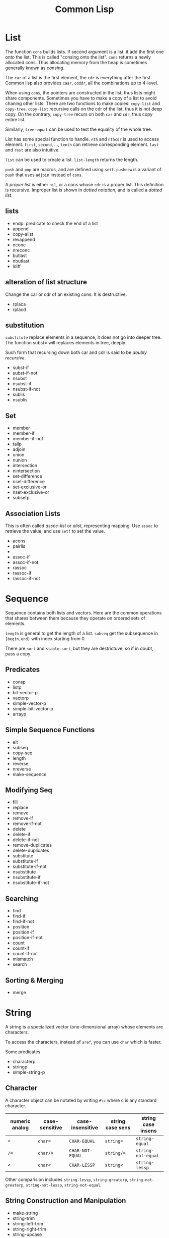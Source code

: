 #+TITLE: Common Lisp




* List
The function =cons= builds lists. If second argument is a list, it add
the first one onto the list. This is called "consing onto the
list". =cons= returns a newly allocated cons. Thus allocating memory
from the heap is sometimes generally known as /consing/.

The =car= of a list is the first element, the =cdr= is everything
after the first. Common lisp also provides =caar=, =cdddr=, all the
combinations up to 4-level.

When using =cons=, the pointers are constructed in the list, thus
lists might share components. Sometimes you have to make a copy of a
list to avoid chaning other lists. There are two functions to make
copies: =copy-list= and =copy-tree=. =copy-list= recursive calls on
the cdr of the list, thus it is not deep copy. On the contrary,
=copy-tree= recurs on both =car= and =cdr=, thus copy entire list.

Similarly, =tree-equal= can be used to test the equality of the whole
tree.

List has some special function to handle.  =nth= and =nthcdr= is used
to access element.  =first=, =second=, ..., =tenth= can retrieve
corresponding element. =last= and =rest= are also intuitive.

=list= can be used to create a list.
=list-length= returns the length.

=push= and =pop= are macros, and are defined using =setf=. =pushnew=
is a variant of =push= that uses =adjoin= instead of =cons=.

A /proper list/ is either =nil=, or a cons whose =cdr= is a proper
 list. This definition is recursive. Improper list is shown in /dotted
 notation/, and is called a /dotted list/.

** lists
- endp: predicate to check the end of a list
- append
- copy-alist
- revappend
- nconc
- nreconc
- butlast
- nbutlast
- ldiff
** alteration of list structure
Change the car or cdr of an existing cons. It is destructive.
- rplaca
- rplacd
** substitution
=substitute= replace elements in a sequence, it does not go into
deeper tree. The function subst= will replaces elements in tree,
deeply.

Such form that recursing down both car and cdr is said to be /doubly
recursive/.

- subst-if
- subst-if-not
- nsubst
- nsubst-if
- nsubst-if-not
- sublis
- nsublis
** Set
- member
- member-if
- member-if-not
- tailp
- adjoin
- union
- nunion
- intersection
- nintersection
- set-difference
- nset-difference
- set-exclusive-or
- nset-exclusive-or
- subsetp
** Association Lists
This is often called /assoc-list/ or /alist/, representing mapping.
Use =assoc= to retrieve the value, and use =setf= to set the value.

- acons
- pairlis
- 
- assoc-if
- assoc-if-not
- rassoc
- rassoc-if
- rassoc-if-not

* Sequence
Sequence contains both lists and vectors. Here are the common
operations that shares between them because they operate on ordered
sets of elements.

=length= is general to get the length of a list. =subseq= get the
subsequence in =[begin,end)= with index starting from 0.

There are =sort= and =stable-sort=, but they are destrictuve, so if in
doubt, pass a copy.


** Predicates
- consp
- listp
- bit-vector-p
- vectorp
- simple-vector-p
- simple-bit-vector-p
- arrayp

** Simple Sequence Functions
- elt
- subseq
- copy-seq
- length
- reverse
- nreverse
- make-sequence

** Modifying Seq
- fill
- replace
- remove
- remove-if
- remove-if-not
- delete
- delete-if
- delete-if-not
- remove-duplicates
- delete-duplicates
- substitute
- substitute-if
- substitute-if-not
- nsubstitute
- nsubstitute-if
- nsubstitute-if-not

** Searching
- find
- find-if
- find-if-not
- position
- position-if
- position-if-not
- count
- count-if
- count-if-not
- mismatch
- search

** Sorting & Merging
- merge

* String
A string is a specialized vector (one-dimensional array) whose
elements are characters.

To access the characters, instead of =aref=, you can use =char= which
is faster.

Some predicates
- characterp
- stringp
- simple-string-p

** Character
A character object can be notated by writing =#\c= where c is any
standard character.

| numeric analog | case-sensitive | case-insensitive | string case sens | string case insens |
|----------------+----------------+------------------+------------------+--------------------|
| ~=~            | ~char=~        | =CHAR-EQUAL=     | ~string=~        | =string-equal=     |
| ~/=~           | ~char/=~       | =CHAR-NOT-EQUAL= | ~string/=~       | =string-not-equal= |
| ~<~            | ~char<~        | =CHAR-LESSP=     | ~string<~        | =string-lessp=     |

Other comparision includes =string-lessp=, =string-greaterp=,
=string-not-greaterp=, =string-not-lessp=, =string-not-equal=.

** String Construction and Manipulation
- make-string
- string-trim
- string-left-trim
- string-right-trim
- string-upcase
- string-downcase
- string-capitalize
- nstring-upcase
- nstring-downcase
- nstring-capitalize
- string

* Array
Array can be general array, holding arbitrary object types; it can
also be a specialized array that hold a given type. 

One dimentional arrays are called vectors. Vectors holding arbitrary
objects are /general vectors/, while the ones holding type
=string-char= are called /strings/, holding type =bit= are called
/bit-vectors/.

An array can be created by =make-array=. =aref= is used to access the
element of an array. To replace elements, we use =setf= with =aref=.
For vector, you might want to use =svref=, where =sv= means "simple
vector", to access elements faster.

** Creation
- array-rank-limit: *constant*
- array-dimension-limit: *constant*
- array-total-size-limit: *constant*
- vector

** Information
- array-element-type
- array-rank
- array-dimension
- array-dimensions
- array-total-size
- array-in-bounds-p
- array-row-major-index
- row-major-aref
- adjustable-array-p
** bit-array
- bit
- sbit
- bit-and
- bit-ior
- bit-xor
- bit-eqv
- bit-nand
- bit-nor
- bit-andc1
- bit-andc2
- bit-orc1
- bit-orc2
- bit-not
** Fill
The /fill pointer/ is a non-negative integer no larger than the total
number of elements in the vector (array-dimension). It is the number
of filled-in elements in the vector.
- array-has-fill-pointer
- fill-pointer
- vector-push
- vector-push-extend
- vector-pop
** Change dimension
- adjust-array

* Structure
Macro =(defstruct point x y)= will also define =make-point=,
=point-p=, =copy-point=, =point-x=, =point-y=. The read format is =#S=.

* Hash Table
This is a map. =make-hash-table= creates a hash-table, and =gethash=
retrieve from the table. Use =setf= together with =gethash= can set
the hash. To remove an object from hash table, use =remhash=.

To iterate through a hash table, use =maphash=.

# - hash-table-p
# - clrhash
# - hash-table-count
# - with-hash-table-iterator
# - hash-table-rehash-size
# - hash-table-rehash-threshold
# - hash-table-size
# - hash-table-test
* Symbols
In addition to letters and numbers, the following characters can also
be considered to be alphabet:

#+BEGIN_EXAMPLE
+ - * / @ $ % ^ & _ = < > ~ .
#+END_EXAMPLE

But some conventions apply:
- =+global-constant+=
- =*global-variable*=

The following characters are also alphabet, not used by common lisp
standard, but reserved for some purpose:
#+BEGIN_EXAMPLE
? ! [ ] { }
#+END_EXAMPLE

Finally, lisp is case-insensitive. The program will be converted to
upper case when stored in computer.

** Property list
A symbol has such a list.
- get
- remprop
- symbol-plist
- getf
- remf
- get-properties

* Mapping
The most frequently used is =mapcar=. It takes a function and some
lists. Each time, it takes one element from the lists out as arguments
to the function, until some list runs out, and finally return the
results in a list.

=maplist= takes the same arguments and does the same thing, but
everytime apply function on the cdrs of the lists.

- mapc
- mapl
- mapcan
- mapcon

=concatenate= has the signature ~concatenate result-type &rest
sequences => result-sequence~.  This is used for concatenate not only
strings, but also lists, etc.
#+BEGIN_SRC lisp
(concatenate 'string "hello" "world")
(concatenate 'list )
#+END_SRC

=map= maps a function to a sequence. ~map result-type function &rest
sequences+ => result~ The map also needs a type as first
argument. =nil= means no return, then map will return nil.

#+BEGIN_SRC lisp
  (map 'list '1+ '(2 3))
  (map nil (lambda (x) (1+ x))
       '(2 3))
#+END_SRC

=every= and =some= are predicates to test on a sequence.

 - map-into
 - notany
 - notevery
 - reduce

* Type
Common Lisp is strong typed, but the type is associated with objects,
not variables. This approach is called /manifest typing/. Though type
declarations are completely optional, you might want to do this for
efficiency.

=nil= is false, everything else is true =nil= is both an atom and a
list. =()= is exactly the same as =nil=

In Common Lisp, the types form a hierarchy. An object always has ore
than one type. The type =t= is the super type of all types, so
everything is of type =t=. For example, a number 13 is of type
=fixnum=, =integer=, =rational=, =real=, =number=, =atom=, =t=.

Function =typep= (=(typep obj type)=) tests whether an object is of a type.
=(subtypep type1 type2)= tests the type hierarchy.

** Numbers
Numbers can use read form, e.g. =#b010101=, =#xaf08=. Predicates such
as =numberp=, =integerp=, =rationalp=, =floatp=, =realp=, =complexp=
can test the type of an object. For numbers, =zerop=, =plusp=,
=minusp=, =oddp=, =evenp= can tests the property.

Number comparison can be ~<~, ~>~, ~<=~, ~>=~, ~=~.  These are same as
using the operator sequencially on the operands. ~/=~ works
pairwise. =max= and =min= get the maximum and minimum one.

=(1+ x)= same as =(+ x 1)=.  =incf= and =decf= are destructive.  =gcd=
greatest common divisor, =lcm= least common multiple.


*** Other
- exp
- expt
- log
- sqrt
- isqrt
- abs
- phase
- signum
- sin, cos, tan
- cis
- asin, acos, atan
- CONSTANT pi
- sinh, cosh, tanh, asinh, acosh, atanh

*** Type Conversion
- float
- rational
- rationalize
- numerator
- denominator
- floor: toward negative infinity
- ceiling: toward positive infinity
- truncate: toward 0
- round: to nearest integer
- mod
- rem
- ffloor
- fceiling
- ftruncate
- fround
- decode-float
- scale-float
- float-radix
- float-sign
- float-digits
- float-precision
- integer-decode-float
- complex
- realpart
- imagpart

*** Logical Operations
- logior
- logxor: exclusive or
- logand
- logeqv
- lognand
- lognor
- logandc1
- logandc2
- logorc1
- logorc2
- boole
- lognot
- logtest
- logbitp
- ash
- logcount
- integer-length
*** Byte
- byte
- byte-size
- byte-position
- ldb
- ldb-test
- mask-field
- dpb
- deposit-field

*** Random Numbers
- random
- =*random-state*=
- make-random-state
- random-state-p


* Program Structure
** Form
Forms are the building block of lisp program. There're three kinds of
forms:
- self-evaluating forms: numbers, nil, :key
- symbols: variables
- lists
  - special forms
  - macro calls
  - function calls
** Scope and Extent
 Although the global variable can be referred at any place, the binding
 is still quite lexical regarding to the binding form.  E.g, the let
 binding can rebind the global variable, and everything before the
 return of let form sees this binding.  After the return, the binding
 fall back to the previous binding.  This is good because when you want
 to temporary change the =*standard-output*= to a file, you don't need
 to have to remember to change it back.

 This also means, assign to global variable only modify the specific
 binding, while the binding on the stack does not change.  Lisp did
 this by looking up the name of variable: if it is declared by =defvar=
 or =defparameter=, it will creates dynamic binding.

 The symbol is a reference of the object.  Assigning to the symbol will
 create another reference to another object.  But, if the object is
 mutable, then assign to the reference will change the object.
 Function parameters are reference.  So if the object is mutable, then
 assigning to the parameter will change the referenced object.

** Variable
*** Creation
 #+BEGIN_SRC lisp
 (defparameter *varname* init-value "Optional document string")
 (defvar *varname* optional-init-value "optional document string")
 (defconstant +name+ init-value "optional document string")
 #+END_SRC

 Global variable can be defined by =defvar= and =defparameter=. Naming
 convention is put =*= surrounds it.  The difference (Prefer =defvar=):
 - =defparameter= will always assign the initial value
 - =defvar= will do so only if the variable is not defined; =defvar=
   can also be used without initial value, the variable will be
   unbound.

 =defconstant= is used to declare constant. Use =+= surrounds it.  It
 is possible to redefine the constant using =defconstant= again, but
 the behavior is undefined.  E.g. the code refer to it might need to be
 reevaluated to see the update.  So, do NOT redefine a constant,
 otherwise it is not a constant, use =defparameter= instead.

*** Assignment
 Assigning a value to a binding is:
 1. change the binding only, do not change other hidden bindings for
    this symbol
 2. do not change the value object the binding refers to

 The general assignment operator is =setf (place value)+=.  When
 assigning a binding, it will call =setq= (but don't call =setq=
 directly!), and returns the newly assigned value.  In the document, a
 /SEFTable/ thing is suitable to be a =setf= /place/.  Always use
 =setf= instead of =setq=.  This is more general. This includes
 /variables, array locations, list elements, hash table entries,
 structure fields, and object slots/.

 To make the code more concise, some "f-family" are invented.
 - =(incf x)= :: =(setf x (+ x 1))=
 - =(decf x)= ::
 - =(incf x 10)= ::

 here =incf= and =decf= modifies the argument, so they are called
 /modify macros/.  Other /modify macros/:
 - =push=, =pop=, =pushnew=
 - =rotatef=, =shiftf=
   - =(roratef a b)= is equal to =(let ((tmp a)) (setf a b b tmp) nil)=
   - =(shiftf a b 10)= shifts all the values left, equals to =(let ((tmp a)) (setf a b b 10) tmp)=

*** Destructive
 There are two types of destructive functions:
 - /for-side-effect/: typically use =setf=
 - /recycling operation/

 The recycling operations are typically those with =n= as prefix.  80
 percent of the use cases are =PUSH/NREVERSE= and =SETF/DELETE=.

 #+BEGIN_SRC lisp
 (defun upto (max)
   (let ((result nil))
     (dotimes (i max)
       (push i result))
     (nreverse result)))
 #+END_SRC

 #+BEGIN_SRC lisp
 (setf foo (delete nil foo))
 #+END_SRC

 =sort= is also destructive, so use it on a copy of the list. Be sure
 to assign it back to the variable.

 #+BEGIN_SRC lisp
 (defparameter *list* (list 4 3 2 1))
 (sort *list* #'<) ;; (1 2 3 4)
 *list* ;; (4)
 ;; so shoud use:
 (setf *list* (sort *list* #'<))
 #+END_SRC


** Equality
The reason Lisp has no pointer is that every value is conceptually a
pointer. For efficiency, Lisp will sometime choose to use some
intermediate representation instead of a pointer. E.g. a small integer
takes no more space than a pointer, Lisp implementation might just use
that. This will introduce difference when testing equility.

 - =EQ= tests for object identity. Two objects are =EQ= if they're
   identical (same object).  It CANNOT compare numbers and characters,
   which gives undefined behavior.
 - =EQL= is similar to =EQ= except that it guarantees the same numeric
   or character value is equal. =(eql 1 1)= is =t=.
 - =EQ= is more efficient than =EQL= because it does not need to check
   whether it is numeric or character.  But =EQL= has less trouble to
   understand .. so use =EQL= when possible.
 - =EQUAL= is looser than =EQL=. It consider objects to be the same as
   long as they prints the same.
 - =EQUALP= is even looser. For example, it consider two strings are
   equal case-insensitively. NEVER use this.

** Function
*** Defun and Lambda Expression
=defun= is a macro.
 #+BEGIN_SRC lisp
   (defun name (a b
                &optional op1 (op2 def-value) (op3 def-value op3-supplied-p)
                &rest rests
                &key k1 (k2 def-value k2-supplied-p) ((:kkkkk3 k3) def-value k3-supplied-p))
     (body-forms))
 #+END_SRC

lambda expression shares the same structures.
#+BEGIN_SRC lisp
  (lambda
      (a b &optional op1 &rest rests &key k1)
    (body))
#+END_SRC

 - /Order of consumption/: First required arguments are consumed, then
   the optional arguments, then the rest, finally the keyword
   arguments.
 - /optional arguments/: can have default values (which defaults to
   nil), and a variable to indicate whether it is supplied.
 - /rests/: a list.
 - /keyword arguments/: are the same as optional arguments, except it
   must be supplied by keyword. It can be rebound to a simpler name to
   be used in the body.
 - /Mixture/: Never mix (optional, key).  You can mix rest and key, but the
   behavior is, after matching all required and optional, everything
   are bound to rest.  Then appropriate ones are ALSO bound to keyword
   arguments.

 The return value of function is typically the last expression.  But
 you can explicit return from a function by using =RETURN-FROM SYMBOL
 body= special form.  Symbol is the function name to return, and it is
 not evaluted.  You must provide the function in order to return, which
 makes it not frequently used.  

 The function object can be obtained by =#'=.  One can apply the object
 in two ways:
 - =FUNCALL= :: the first is the function object, the rests are
                arguments
 - =APPLY= :: the first is the function object, then a list of
              arguments.  The list can be looser, e.g. some arguments,
              as long as the last one is a list.

The function's read format is called /sharp-quote/, the special form
=function= takes a function name and return the function object.

In eailier lisp, functions were represented internally as lists. The
only way to tell a function from an ordinary list was to check if the
first element was the symbol =lambda=. Common lisp represent function
differently, so =lambda= is no longer necessary.

*** Multiple Values
 If return multiple values, use =values= instead of a list; if return
 no values, use =(values)=

 - values
 - multiple-values-limit
 - values-list
 - multiple-value-list
 - multiple-value-call
 - multiple-value-prog1
 - multiple-value-bind
 - multiple-value-setq
 - nth-value

** Macro
*** Definition
#+BEGIN_EXAMPLE
defmacro name lambda-list [[ {declaration}* | doc-string ]] {form}*
#+END_EXAMPLE

lambda-list is parameter list.

*** Macro Expansion
- macroexpand
- macroexpand-1

** Exception
*** Error
- error
- cerror
- warn
- =*break-on-warnings*=
- break
- check-type
- assert
- etypecase
- ctypecase
- ecase
- ccase
*** Condition
**** TODO Concepts
**** Signaling
- error
- warn
- cerror
- signal
- =*break-on-signals*=

Assertions
- check-type
- assert

Exhaustive Case Analysis
- etypecase
- ctypecase
- ecase
- ccase

**** Handling Conditions
- hanlder-case
- ignore-errors
- handler-bind
**** Defining Conditions
- define-condition
- make-condition
**** Restart
- with-simple-restart
- restart-case
- restart-bind
- with-condition-restarts
- compute-restarts
- restart-name
- find-restart
- invoke-restart
- invoke-restart-interactively

Restart functions
- abort
- continue
- muffle-warning
- store-value
- use-value
**** Debugging
- break
- invoke-debugger
**** Condition Types
- TYPE restart
- TYPE condition
- TYPE warning
- TYPE serious-condition
- TYPE error
- TYPE simple-condition
- TYPE simple-warning
- TYPE simple-error
  - simple-condition-format-string
  - simple-condition-format-arguments
- TYPE storage-condition
- TYPE type-error
  - type-error-datum
  - type-error-expected-type
- TYPE simple-type-error
- TYPE program-error
- TYPE control-error
- TYPE package-error
  - package-error-package
- TYPE stream-error
  - stream-error-stream
- TYPE end-of-file
- TYPE file-error
  - file-error-pathname
- TYPE cell-error
  - cell-error-name
- TYPE unbound-variable
- TYPE undefined-function
- TYPE arithmetic-error
  - arithmetic-error-operation
  - arithmetic-error-operands
- TYPE division-by-zero
- TYPE floating-point-overflow
- TYPE floating-point-underflow


** Evaluator
- eval form: evaluate form in the current dynamic environment and a null lexical environment
- evalhook
- applyhook

The =quote= operator is a /special operator/, meaning that it has a
distinct evaluation rule of its own: do nothing. =(quote (+ 3 5))= is
same as ='(+ 3 5)=. It is a way of pretecting expressions from
evaluation.

Integers and strings both evaluate to themselves. =nil= evaluates to
itself as well.

* Control Structure
** Sequential
- progn
- prog1
- prog2

** Conditional
#+BEGIN_SRC lisp
(if condition then-form [else-form])
(progn forms*)
(when cond forms*)
(unless cond forms*)
(cond (test-1 form*) (test-2 form*))
#+END_SRC

=cond= corresponds to switch statement in C. The test predicates are
evaluated one by one until one to =t=, then evaluate the body form,
and return the last.  To have a default, put a =t= as the last
condition.

Lisp programmers often use the functions and and or to implement
simple conditional evaluation. For example,

#+BEGIN_SRC lisp
  ;; use
  (and x (setf y t))
  ;; instead of
  (when x
    (setf y t))
  ;; use
  (or x (setf y t))
  ;; instead of
  (unless x
    (setf y t))
#+END_SRC


** Iteration
#+BEGIN_SRC lisp
(dolist (var list-form) body-form*)
(dotimes (var count-form) body-form*)
(do (var-def*) (end-test-form result-form*) statements*)
#+END_SRC

=dotimes= from 0 to the value of count-form-1, inclusively In =do=,
the var-def is =(var init-form step-form)=. For example:
#+BEGIN_SRC lisp
(do ((i 0 (1+ i))) ((> i 4)) (print i))
#+END_SRC


*** Append to a list
Remember that append copies its arguments.  Avoid using append
inside a loop to add elements to the back of a list.  Use the
collect clause in loop, or push elements onto a list and then
nreverse the list to return the original ordering.

Bad:
#+BEGIN_SRC lisp
(let ((result ()))
  (dolist (x list)
    (setf result (append result (list x))))
  result)
#+END_SRC
Better:
#+BEGIN_SRC lisp
(let ((result ()))
  (dolist (x list)
    (push x result))
  (nreverse result))
#+END_SRC
Best:
#+BEGIN_SRC lisp
  (loop for x in list collect x)
#+END_SRC

** Loop Facility
/Loop keywords/ are not true common lisp keywords. They are symbols
recognized only by /Loop Facility/. If you do not use any loop
keywords, the loop simply runs forever.

loop is a macro, and expansion produces an implicit block named =nil=,
and it accepts three basic part in its tagbody:
- loop prologue: execute before iteration begin
- loop body: execute during each iteration
- loop epilogue: execute after iteration termination

All variables are initialized in the loop prologue.

*** Loop Clauses
Inside the loop is the loop clauses.

Variable initialization and stepping
- for
- as
- with
- repeat

Value accumulation
- collect
- append
- nconc
- sum
- count
- minimize
- maximize

Termination conditions
- loop-finish
- for
- as
- repeat
- while
- until
- always
- never
- thereis

Unconditional execution
- do
- return

Conditional execution
- if
- when
- unless
- else
- end

Miscellaneous
- named
- initially
- finally
*** Loop Syntax
#+BEGIN_EXAMPLE
loop ::= (loop [named name] {variables}* {main}*)
variables ::= with | initial-final | for-as | repeat
main ::= unconditional | accumulation | conditional | termination | initial-final
initial-final ::= initially | finally
#+END_EXAMPLE

- A loop must have at least one clause.
- loop prologue
  - automatic variable initializations prescribed by variable clauses
  - initially
- loop epilogue
  - finally
  - implicit return value from accumulation clause or an end-test clause

*** Iteration Control (for, as, repeat)
for and as are exctly the same.

Multiple these control can be used. They will occur sequentially: they
will not nest.

#+BEGIN_EXAMPLE
for var
  [{from | downfrom | upfrom} expr1]
  [{to | downto | upto | below | above} expr2]
  [by expr3]
#+END_EXAMPLE
- from: default to 0 when increment
- by: the step, must be positive integer, default to 1
- +downfrom, upfrom+, downto, upto: control the direction of increment
  or decrease.
- below, above: similar to upto, downto, but do not include the
  target.

#+BEGIN_EXAMPLE
for var in expr1 [by step-fun]
#+END_EXAMPLE
- it is meant to iterate the list. Bound to element in each iteration
- At the end of each iteration, the step-fun is executed on the list
  to produce a successor list. default to =cdr=.

#+BEGIN_EXAMPLE
for var on expr1 [by step-fun]
#+END_EXAMPLE
- same as in-by, but var is bound to the entire list each time

#+BEGIN_EXAMPLE
for var = expr1 [then expr2]
#+END_EXAMPLE
- var is set to expr1 on first iteration
- var is set to expr2 on second and subsequent iterations.
  If no expr2, expr1 is still used.

#+BEGIN_EXAMPLE
for var across vector
#+END_EXAMPLE
- bind to each element. The only difference is now using vector
  instead of a list.

#+BEGIN_EXAMPLE
for var being
  {each | the}
  {hash-key | hash-keys | hash-value | hash-values}
  {in | of}
  hash-table
  [using ({hash-value | hash-key} other-var)]
#+END_EXAMPLE
- it seems that each and the is the same. Just to make it easy to read:
  - use each for hash-key and hash-value
  - use the for hash-keys and hash-values
- in and of are also the same
- hash-key and hash-value controls whether to bind key or value to var
- using will bind the other part, i.e. value if hash-key and key if
  hash-value, to another variable for access

#+BEGIN_EXAMPLE
for var being
  {each | the}
  {symbol | present-symbol | external-symbol | symbols | present-symbols | external-symbols}
  {in | of}
  package
#+END_EXAMPLE

In package.

#+BEGIN_EXAMPLE
repeat expr
#+END_EXAMPLE

repeat the body (expr) times.

*** End Test Control (always, never, thereis, until, while)
always, never, thereis change the return value, so
- it will skip finally clauses.
- NEVER use it with collect, etc.

The clauses:
- while expr
- until expr: equal to while (not expr)
- always expr: terminate if expr evaluates to nil. Return nil if
  so. Otherwise return t.
- never expr: terminate if expr ever evalutes to non-nil. Return nil
  if so, otherwise return t
- thereis expr: Same as never, but it return that expr.
- loop-finish: terminate iteration and return any accumulated result

*** Value Accumulation
- multiple accumulation can be used if they operate the same type,
  e.g. collect and append operate on list. The result will be
  combined, i.e. they operate on the same list.
- If into is not provided, all the operations operate on a default
  hidden variable.
- If into is provided, the variable is as-if initialized in =with=
  clause.
  - will not have a default value to return
  - the variables are visible in finally clause
- Only one value can be returned, but you can return multiple objects
  using =values=.

Clauses: all of them have =xxx expr [into var]= format
- collect expr [into var]
- collecting expr [into var]: same as collect
- append
- appending
- nconc
- nconcing
- count
- counting
- sum
- summing
- maximize
- maximizing
- minimize
- minimizing
*** Variable Initialization (with)
#+BEGIN_EXAMPLE
with var [= expr] {and var [= expr]}*
#+END_EXAMPLE
- if no =expr, it is initialized to appropriate default value
- by default with initialize variable sequentially
- using loop keyword =and= can make the initialization in parallel
*** Conditional Execution (if, when, unless)
They all have the same signature:
#+BEGIN_EXAMPLE
if expr clause {and clause}*
  [else clause {and clause}*]
  [end]
#+END_EXAMPLE

- =if= and =when= are exactly the same. =unless= is equal to =if (not expr)=.
- in the case of nest, the else is paired with the closest preceding
  =when= or =if= that has no associated =else=
- loop keyword =it= can be used to refer to the value of the test
  expr. This is a keyword, thus cannot be used as a variable name in
  loop.
- =end= marks the end of the clause. If not specified, the next loop
  keyword marks the end. This is useful in compound clauses.

*** Unconditional Execution (do, return)
- do {expr}*: execute sequentially
- doing {expr}*
- return expr: equivalent to =do {return expr}=
*** Misc (named, initially, finally)
- named: name a loop so that we can use return-from
- initially, finally: expressions to be evaluated before and after
  loop body. There can be multiple these clauses, all of them will be
  collected into one place inside =progn= in the order they present.
- =return=, =always=, =never=, =thereis= can bypass finally
*** Destructure
bind result to a list of variables. This can be used in =for= and
=with=.
- If variable list is shorter, the rest values are discarded
- If value list is shorter, the rest variables initialize to default
  value





* System Interface
** Package
 This is used to solve name conflict.

 - =*package*=
 - make-package
 - in-package
 - find-package
 - package-name
 - package-nicknames
 - rename-package
 - package-use-list
 - package-used-by-list
 - package-shadowing-symbols
 - list-all-packages
 - delete-package
 - intern
 - find-symbol
 - unintern
 - export
 - unexport
 - import
 - shadowing-import
 - shadow
 - use-package
 - unuse-package
 - defpackage
 - find-all-symbols
 - do-symbols
 - do-external-symbols
 - do-all-symbols
 - with-package-iterator

*** Modules
 A module is a subsystem. It consists of one or more packages. It may
 be loaded from one or more files.
 - =*modules*=
 - provide
 - require

** Stream
Some global variables are used by many functions. Conventionally the
suffix -input and -output means the input and output stream
respectively, while -io represents streams with bidirectional stream.
- =*standard-input*=
- =*standard-output*=
- =*error-output*=
- =*query-io*=
- =*debug-io*=
- =*terminal-io*=
- =*trace-output*=
*** Create Stream
- make-synonym-stream
- make-broadcase-stream
- make-concatenated-stream
- make-two-way-stream
- make-echo-stream
- make-string-input-stream
- make-string-output-stream
- get-output-stream-string
- with-open-stream
- with-input-from-string
- with-output-to-string

*** Operation
- streamp
- open-stream-p
- input-stream-p
- output-stream-p
- stream-element-type
- close
- broadcase-stream-streams
- concatenated-stream-streams
- echo-stream-input-stream
- echo-stream-output-stream
- synonym-stream-symbol
- two-way-stream-input-stream
- two-way-stream-output-stream
- interactive-stream-p
- stream-external-format

** Input/Output
These input/output operations perform on streams.

*** Input
Input stream defaults to =*standard-input*=.

=read= is a complete lisp parser. When inputing a number, it parses and
returns the number, instead of a string.

- read
- read-preserving-whitespace
- read-delimited-list
- read-line
- read-char
- unread-char
- peek-char
- listen
- read-char-no-hang
- clear-input
- read-from-string
- parse-integer
- read-byte
*** Output
- write
- prin1
- print
- pprint
- princ
- write-to-string
- prin1-to-string
- princ-to-string
- write-char
- write-string
- write-line
- terpri
- fresh-line
- finish-ouptut
- force-output
- clear-output
- print-unreadable-object
- write-byte
**** Format
#+BEGIN_EXAMPLE
format destination control-string &rest arguments
#+END_EXAMPLE
Format output the control-string except that a tilde introduces a
/directive/. Most directives use one or more elements of arguments. If
no more arguments, signal an error. But it is ok is more arguments are
provided and unprocessed.

If the destination is nil, a string is created as the output and get
returned. Otherwise format returns nil.

A format directive is determined by one single character. It can take
optional prefix. The prefix can be separated using : or @ or
both. Parameters are separated by comma, and they can be ommited to
take the default value. What kind of parameters are accepted is
determined by the directive character.
#+BEGIN_EXAMPLE
~[[first-param]{,[second-param]}*]
 [:@]
 <char>
#+END_EXAMPLE

Here are the list of all directive characters
- A: Ascii. This is the most commonly used place holder.
- S: S-expression
- D: Decimal
- B: Binary
- O: octal
- X: hexadecimal
- R: Radix
- P: Plural
- C: Character
- F: fixed format floating point
- E: Exponential floating point
- G: general floating point
- $: dollars floating point
- %: #\Newline
- &: refresh line. unless at the beginning of a line,output a line.
- |: page separator
- ~: output a tilde
- <newline>: ignore the newline and any following whitespace
- T: tabulate
- *: ignore next argument
- ?: indirection
- _: conditional newline
- W: wite
- I: indent

There are several more complicated ones not recorded here, I believe
I'll not easily use them.


*** Query
- y-or-n-p
- yes-or-no-p

** File System
*** File Names
There's a type called /pathname/. It always has 6 components.
- host
- device
- directory
- name
- type
- version

Extended Wildcards
- wild-pathname-p
- pathname-match-p
- translate-pathname

Functions
- pathname
- truename
- parse-namestring
- merge-pathnames
- make-pathname
- pathnamep
- pathname-host
- pathname-device
- pathname-directory
- pathname-name
- pathname-type
- pathname-version
- namestring
- file-namestring
- directory-namestring
- host-namestring
- enough-namestring
- user-homedir-pathname

*** Open and Close
- open
- MACRO with-open-file

*** File Operation
- rename-file
- delete-file
- probe-file
- file-write-data
- file-author
- file-position
- file-length
- file-string-length
- directory: Examining directory.

*** Other
- load: Load a common lisp file and evaluate the forms.



* Common Lisp Object System
** TODO Concept
** Functions
- add-method
- call-method
- call-next-method
- change-class
- class-name
- class-of
- compute-applicable-methods
- defclass
- defgeneric
- define-method-combination
- defmethod
- documentation
- ensure-generic-function
- find-class
- find-method
- function-keywords
- generic-flet
- generic-function
- generic-labels
- initialize-instance
- invalid-method-error
- make-instance
- make-instances-obsolete
- method-combination-error
- method-qualifiers
- next-method-p
- no-applicable-method
- no-next-method
- print-object
- reinitialize-instance
- remove-method
- shared-initialize
- slot-boundp
- slot-exists-p
- slot-makunbound
- slot-missing
- slot-unbound
- slot-value
- update-instance-for-different-class
- update-instance-for-redefined-class
- with-accessors
- with-added-methods
- with-slots


* ASDF (Another System Definition Facility)
https://common-lisp.net/project/asdf/asdf.html
** Load ASDF
ASDF should come along with lisp implementations.

- =(require "asdf")=
- =(asdf:asdf-version)= to check whether it is loaded, what's the version

Alternatively, you can load the specific file by =(load "/path/to/asdf.lisp")=

The default load path is 
- =~/common-lisp/=
- =~/.local/share/common-lisp/source/=

However, quicklisp should already configured the load path.

** Load System
- =(require "asdf")=
- put package somewhere so that ASDF can find it
  - =~/common-lisp/=
  - =~/.local/share/common-lisp/source/=
- load by =(asdf:load-system "my-system")=

Some functions:
- load-system
- compile-system
- test-system
- make
- require-system

** Build System
- =(require "asdf")=
- put your code into a new directory called =my-system/= inside the findable path:
  - =~/common-lisp/=
  - =~/.local/share/common-lisp/source/=
- In the directory, create a new file =my-system.asd= and specify dependencies
- load by =(asdf:load-system "my-system")=

The system is specified using =defsystem= syntax. An example
(hello-lisp.asd):
#+BEGIN_SRC lisp
  ;; Usual Lisp comments are allowed here
  (defsystem "hello-lisp"
      :description "hello-lisp: a sample Lisp system."
      :version "0.0.1"
      :author "Joe User <joe@example.com>"
      :licence "Public Domain"
      :depends-on ("optima.ppcre" "command-line-arguments")
      :components ((:file "packages")
                   (:file "macros" :depends-on ("packages"))
                   (:file "hello" :depends-on ("macros"))))
#+END_SRC

* Appendix
** Installation
*** quicklisp
 #+BEGIN_SRC lisp
 ;; sbcl --load /path/to/quicklisp.lisp
 (load "/path/to/quicklisp.lisp")
 (quicklisp-quickstart:install)

 ;; setting up
 (load "~/quicklisp/setup.lisp")
 ;; load quicklisp when you start lisp
 (ql:add-to-init-file)

 ;; install/remove a software
 (ql:quickload "clx-truetype")
 (ql:uninstall "clx-truetype")

 ;; query installed packages
 (ql:system-apropos "substring")

 ;; updating all packages
 (ql:update-all-dists)
 ;; update quicklisp itself
 (ql:update-client)
 #+END_SRC

 - (ql:quickload "name") :: load a system
 - (ql:system-apropos "term") :: search



 A list of packages used:
 - clx-truetype :: for stumpwm ttf-font
 - zpng :: for stumpwm screenshot
*** packages
 - =cl-quicklisp=



*** org babel
 first, start =M-x slime=, then you can evaluate this:

 #+name: hello-world
 #+header: :var message="Hello World!"
 #+begin_src lisp
   (princ message)
 #+end_src

*** Slime
 - slime (emacs IDE)
 - sbcl ("lisp" executer)
 - cl-quicklisp (package manager)

 In emacs: start slime
 #+BEGIN_EXAMPLE
 CL-USER> (load "/path/to/quicklisp.lisp")
 CL-USER> ;; follow screen command to install
 CL-USER> (load "~/quicklisp/setup.lisp") ;; load it

 CL-USER> (ql:add-to-init-file) ;; add to sbcl's init file

 CL-USER> (ql:quickload "clx-truetype") ;; download this package. Packages will be put into "~/quicklisp/xxx/dist"

 CL-USER> (ql:update-all-dists) ;; update
 CL-USER> (ql:update-client) ;; update quicklisp itself
 #+END_EXAMPLE

 The staff added into =.sbclrc=:
 #+BEGIN_EXAMPLE
   ;;; The following lines added by ql:add-to-init-file:
   #-quicklisp
   (let ((quicklisp-init (merge-pathnames "quicklisp/setup.lisp"
   (user-homedir-pathname))))
   (when (probe-file quicklisp-init)
   (load quicklisp-init)))
 #+END_EXAMPLE

**** Commands

 | command   | description             |
 |-----------+-------------------------|
 | C-c C-d d | slime-describe-symbol   |
 | C-c C-d f | slime-describe-function |
 | M-TAB     | slime-complete-symbol   |

 In a buffer of mode =lisp=, =C-c C-c= will evaluate the =defun= around cursor.
 =C-c C-z= will switch to the =slime= buffer.



** Practical Common Lisp
 http://www.gigamonkeys.com/book/
*** CD database
 #+BEGIN_SRC lisp
   ;; (HEBI: hello world, testing environment)
   (defun hello-world ()
     (format t "Hello, world!"))

   ;; this function makes the cd
   (defun make-cd (title artist rating ripped)
     ;; (HEBI: the list created is a property list. The :key is the key, and followed by the value)
     (list :title title :artist artist :rating rating :ripped ripped))

   ;; make a cd record
   (make-cd "Roses" "Kathy Mattea" 7 t)

   ;; (HEBI: the *xx* is the convention for a global variable)
   (defvar *db* nil)

   ;; (HEBI: The push will push the cd onto the global *db*)
   (defun add-record (cd) (push cd *db*))



   ;; add some records to the database
   (add-record (make-cd "Roses" "Kathy Mattea" 7 t))
   (add-record (make-cd "Fly" "Dixie Chicks" 8 t))
   (add-record (make-cd "Home" "Dixie Chicks" 9 t))


   (defun dump-db ()
     ;; (HEBI: dolist)
     (dolist (cd *db*)
       ;; (HEBI: format)
       ;; the first is the output stream, with t as standard output
       ;; The ~a directive is the aesthetic directive; it means to consume one argument and output it in a human-readable form
       ;; It will work for both keyword and value
       ;; ~t is for tabulating. ~10t means emit enough spaces to move to the tenth column
       ;; ~{ and ~} will make format: 1. require the next argument to be a list 2. consume the elements of the list for each ~a inside them
       ;; ~% emit a new line
       (format t "~{~a:~10t~a~%~}~%" cd)))

   ;; (HEBI: note: the above function can use format to iterate the whole *db* list)
   (defun dump-db-2 ()
     (format t "~{~{~a:~10t~a~%~}~%~}" *db*))


   (defun prompt-read (prompt)
     ;; the *query-io* is a global variable that contains the input stream connected to the terminal
     (format *query-io* "~a: " prompt)
     ;; (HEBI: flush)
     (force-output *query-io*)
     ;; read-line will read the string without the trailing newline
     (read-line *query-io*))

   (defun prompt-for-cd ()
     (make-cd
      ;; read a string
      (prompt-read "Title")
      (prompt-read "Artist")
      ;; (HEBI: parse the string to int)
      ;; if nil, the parse-integer will emit error. :junk-allowed t will make it silent
      ;; the surrounding "or" will make a default value of 0 instead of nil
      (or (parse-integer (prompt-read "Rating") :junk-allowed t) 0)
      ;; (HEBI: y-or-n-p) is a builtin function. It is very robust, in the sense that it will reopen the prompt if answer is not yY or nN.
      (y-or-n-p "Ripped [y/n]: ")))

   (defun add-cds ()
     (loop (add-record (prompt-for-cd))
        ;; this loop will end if the another query is answered as n
        (if (not (y-or-n-p "Another? [y/n]: ")) (return))))

   (defun save-db (filename)
     ;; (HEBI: open the file and store the stream) as variable "out"
     ;; filename is the filename string
     ;; direction defaults to :input, so if want output, need to specify
     ;; if-exists, overwrite it
     (with-open-file (out filename
                          :direction :output
                          :if-exists :supersede)
       ;; this is used to ensures that certain variables that affect the behavior of print are set to their standard values.
       ;; be sure to use the same macro when reading the data back
       (with-standard-io-syntax
         ;; (HEBI: directly print the *db* to the stream)
         ;; lisp will print the object out in the form that it can be read back
         (print *db* out))))

   ;; now you can save it
   (save-db "~/my-cds.db")

   ;; load the db back
   (defun load-db (filename)
     (with-open-file (in filename)
       (with-standard-io-syntax
         ;; use read to (HEBI: read everything from the stream in)
         ;; use (HEBI: setf) to set result of the read to the *db* variable
         (setf *db* (read in)))))

   ;; query
   (defun select-by-artist (artist)
     ;; make a copy of *db* by removing if not the predicate, and return that copy
     (remove-if-not
      ;; (HEBI: getf can get the value of a plist by the key)
      ;; #' is the quote for function
      #'(lambda (cd) (equal (getf cd :artist) artist))
      ,*db*))

   (defun select (selector-fn)
     (remove-if-not selector-fn *db*))

   (defun artist-selector (artist)
     #'(lambda (cd) (equal (getf cd :artist) artist)))

   ;; use this by:
   (select (artist-selector "Dixie Chicks"))


   ;; keyword argument, can be called by (func :key value)
   ;; default value using (var default)
   ;; (var default var-p) var-p is used to check whether the argument is supplied or not
   (defun where (&key title artist rating (ripped nil ripped-p))
     #'(lambda (cd)
         (and
          (if title    (equal (getf cd :title)  title)  t)
          (if artist   (equal (getf cd :artist) artist) t)
          (if rating   (equal (getf cd :rating) rating) t)
          (if ripped-p (equal (getf cd :ripped) ripped) t))))

   ;; use by:
   (select (where :rating 10 :ripped nil))

   (defun update (selector-fn &key title artist rating (ripped nil ripped-p))
     (setf *db*
           ;; (HEBI: mapcar) apply the function to each element of the list, and return the list of results
           (mapcar
            #'(lambda (row)
                (when (funcall selector-fn row)
                  ;; this (setf (getf) xx) staff is magic. setf has nothing to do with getf
                  (if title    (setf (getf row :title) title))
                  (if artist   (setf (getf row :artist) artist))
                  (if rating   (setf (getf row :rating) rating))
                  (if ripped-p (setf (getf row :ripped) ripped)))
                row) *db*)))

   ;; this can be called:
   (update (where :artist "Dixie Chicks") :rating 11)

   (defun delete-rows (selector-fn)
     (setf *db* (remove-if selector-fn *db*)))

   ;; OK, refactoring time
   ;; Problems for where:
   ;; the if ... checking inside "and" is almosts the same, that's duplicate code
   ;; for the querys that do not have other fields, we don't want to check those fields, to avoid overhead

   ;; The solution is the MACRO, the code generator of lisp

   ;;; (HEBI: Macros, all kinds of quoting)
   (defun make-comparison-expr (field value)
     ;; ' will leave the expression unevaluated.
     ;; ` will do the same thing, and it can do one more: can evaluate part of it
     ;; , before a subexpression will evalute that
     `(equal (getf cd ,field) ,value))

   (defun make-comparisons-list (fields)
     (loop while fields
        ;; using loop facility, make comparison expr for all the fields
        ;; pop will pop the first of the list
        collecting (make-comparison-expr (pop fields) (pop fields))))

   ;; wrap comparison expr into and clause
   (defmacro where (&rest clauses)
     ;; ,@() will evaluate the subexpression, and splice the resulting list into the surrounding list
     `#'(lambda (cd) (and ,@(make-comparisons-list clauses))))

   ;; this can check what this macro expanded to
   (macroexpand-1 '(where :title "Give Us a Break" :ripped t))

   ;; Final test:
   (select (where :title "Give Us a Break" :ripped t))
 #+END_SRC


*** Unit Test Framework


 #+BEGIN_SRC lisp
   ;; the design goal of a unit test framework:

   ;; - easy to add new test
   ;; - easy to run tests
   ;; - easy to track down test failures


   ;; (HEBI: report test name)
   (defmacro deftest (name parameters &body body)
     "Define a test function. Within a test function we can call
      other test functions or use 'check' to run individual test
      cases."
     `(defun ,name ,parameters
        ;; (HEBI: hierarchy test name report)
       (let ((*test-name* (append *test-name* (list ',name))))
         ,@body)))


   (defmacro with-gensyms ((&rest names) &body body)
     ;; gensym generate a unique symbol name that the reader has never seen
     ;; the reason to use such unique name is to avoid leaking of information
     `(let ,(loop for n in names collect `(,n (gensym)))
        ,@body))

   (defvar *test-name* nil)


   (defmacro combine-results (&body forms)
     "Combine the results (as booleans) of evaluating 'forms' in order."
     (with-gensyms (result)
       `(let ((,result t))
         ,@(loop for f in forms collect `(unless ,f (setf ,result nil)))
         ,result)))

   ;; this will generate
   ;; (let ((result t))
   ;;   (unless (foo) (setf result nil))
   ;;   (unless (bar) (setf result nil))
   ;;   (unless (baz) (setf result nil))
   ;;   result)

   (defun report-result (result form)
     "Report the results of a single test case. Called by 'check'."
     (format t "~:[FAIL~;pass~] ... ~a: ~a~%" result *test-name* form)
     result)


   (defmacro check (&body forms)
     "Run each expression in 'forms' as a test case."
     `(combine-results
       ,@(loop for f in forms collect `(report-result ,f ',f))))


   ;; usage example:
   (deftest test-+ ()
     (check
       (= (+ 1 2) 3)
       (= (+ 1 2 3) 6)
       (= (+ -1 -3) -4)))
 #+END_SRC
